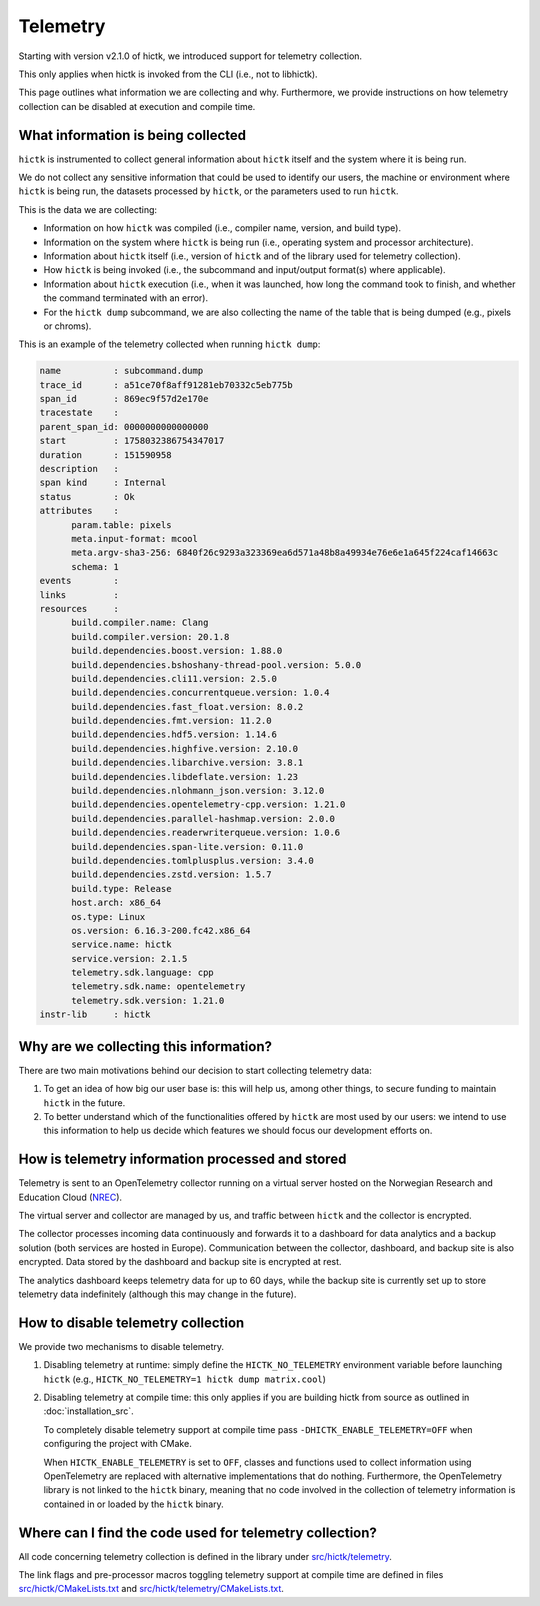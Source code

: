 ..
   Copyright (C) 2025 Roberto Rossini <roberros@uio.no>
   SPDX-License-Identifier: MIT

Telemetry
#########

Starting with version v2.1.0 of hictk, we introduced support for telemetry collection.

This only applies when hictk is invoked from the CLI (i.e., not to libhictk).

This page outlines what information we are collecting and why.
Furthermore, we provide instructions on how telemetry collection can be disabled at execution and compile time.

What information is being collected
-----------------------------------

``hictk`` is instrumented to collect general information about ``hictk`` itself and the system where it is being run.

We do not collect any sensitive information that could be used to identify our users, the machine or environment where ``hictk`` is being run, the datasets processed by ``hictk``, or the parameters used to run ``hictk``.

This is the data we are collecting:

* Information on how ``hictk`` was compiled (i.e., compiler name, version, and build type).
* Information on the system where ``hictk`` is being run (i.e., operating system and processor architecture).
* Information about ``hictk`` itself (i.e., version of ``hictk`` and of the library used for telemetry collection).
* How ``hictk`` is being invoked (i.e., the subcommand and input/output format(s) where applicable).
* Information about ``hictk`` execution (i.e., when it was launched, how long the command took to finish, and whether the command terminated with an error).
* For the ``hictk dump`` subcommand, we are also collecting the name of the table that is being dumped (e.g., pixels or chroms).

This is an example of the telemetry collected when running ``hictk dump``:

.. code-block:: text

  name          : subcommand.dump
  trace_id      : a51ce70f8aff91281eb70332c5eb775b
  span_id       : 869ec9f57d2e170e
  tracestate    :
  parent_span_id: 0000000000000000
  start         : 1758032386754347017
  duration      : 151590958
  description   :
  span kind     : Internal
  status        : Ok
  attributes    :
	param.table: pixels
	meta.input-format: mcool
	meta.argv-sha3-256: 6840f26c9293a323369ea6d571a48b8a49934e76e6e1a645f224caf14663c
	schema: 1
  events        :
  links         :
  resources     :
	build.compiler.name: Clang
	build.compiler.version: 20.1.8
	build.dependencies.boost.version: 1.88.0
	build.dependencies.bshoshany-thread-pool.version: 5.0.0
	build.dependencies.cli11.version: 2.5.0
	build.dependencies.concurrentqueue.version: 1.0.4
	build.dependencies.fast_float.version: 8.0.2
	build.dependencies.fmt.version: 11.2.0
	build.dependencies.hdf5.version: 1.14.6
	build.dependencies.highfive.version: 2.10.0
	build.dependencies.libarchive.version: 3.8.1
	build.dependencies.libdeflate.version: 1.23
	build.dependencies.nlohmann_json.version: 3.12.0
	build.dependencies.opentelemetry-cpp.version: 1.21.0
	build.dependencies.parallel-hashmap.version: 2.0.0
	build.dependencies.readerwriterqueue.version: 1.0.6
	build.dependencies.span-lite.version: 0.11.0
	build.dependencies.tomlplusplus.version: 3.4.0
	build.dependencies.zstd.version: 1.5.7
	build.type: Release
	host.arch: x86_64
	os.type: Linux
	os.version: 6.16.3-200.fc42.x86_64
	service.name: hictk
	service.version: 2.1.5
	telemetry.sdk.language: cpp
	telemetry.sdk.name: opentelemetry
	telemetry.sdk.version: 1.21.0
  instr-lib     : hictk

Why are we collecting this information?
---------------------------------------

There are two main motivations behind our decision to start collecting telemetry data:

#. To get an idea of how big our user base is: this will help us, among other things, to secure funding to maintain ``hictk`` in the future.
#. To better understand which of the functionalities offered by ``hictk`` are most used by our users: we intend to use this information to help us decide which features we should focus our development efforts on.

How is telemetry information processed and stored
-------------------------------------------------

Telemetry is sent to an OpenTelemetry collector running on a virtual server hosted on the Norwegian Research and Education Cloud (`NREC <https://www.nrec.no/>`_).

The virtual server and collector are managed by us, and traffic between ``hictk`` and the collector is encrypted.

The collector processes incoming data continuously and forwards it to a dashboard for data analytics and a backup solution (both services are hosted in Europe).
Communication between the collector, dashboard, and backup site is also encrypted.
Data stored by the dashboard and backup site is encrypted at rest.

The analytics dashboard keeps telemetry data for up to 60 days, while the backup site is currently set up to store telemetry data indefinitely (although this may change in the future).

How to disable telemetry collection
-----------------------------------

We provide two mechanisms to disable telemetry.

#. Disabling telemetry at runtime: simply define the ``HICTK_NO_TELEMETRY`` environment variable before launching ``hictk`` (e.g., ``HICTK_NO_TELEMETRY=1 hictk dump matrix.cool``)
#. Disabling telemetry at compile time: this only applies if you are building hictk from source as outlined in :doc:`installation_src`.

   To completely disable telemetry support at compile time pass ``-DHICTK_ENABLE_TELEMETRY=OFF`` when configuring the project with CMake.

   When ``HICTK_ENABLE_TELEMETRY`` is set to ``OFF``, classes and functions used to collect information using OpenTelemetry are replaced with alternative implementations that do nothing.
   Furthermore, the OpenTelemetry library is not linked to the ``hictk`` binary, meaning that no code involved in the collection of telemetry information is contained in or loaded by the ``hictk`` binary.

Where can I find the code used for telemetry collection?
--------------------------------------------------------

All code concerning telemetry collection is defined in the library under `src/hictk/telemetry <https://github.com/paulsengroup/hictk/tree/main/src/hictk/telemetry>`_.

The link flags and pre-processor macros toggling telemetry support at compile time are defined in files `src/hictk/CMakeLists.txt <https://github.com/paulsengroup/hictk/blob/main/src/hictk/CMakeLists.txt>`_ and `src/hictk/telemetry/CMakeLists.txt <https://github.com/paulsengroup/hictk/blob/main/src/hictk/telemetry/CMakeLists.txt>`_.
